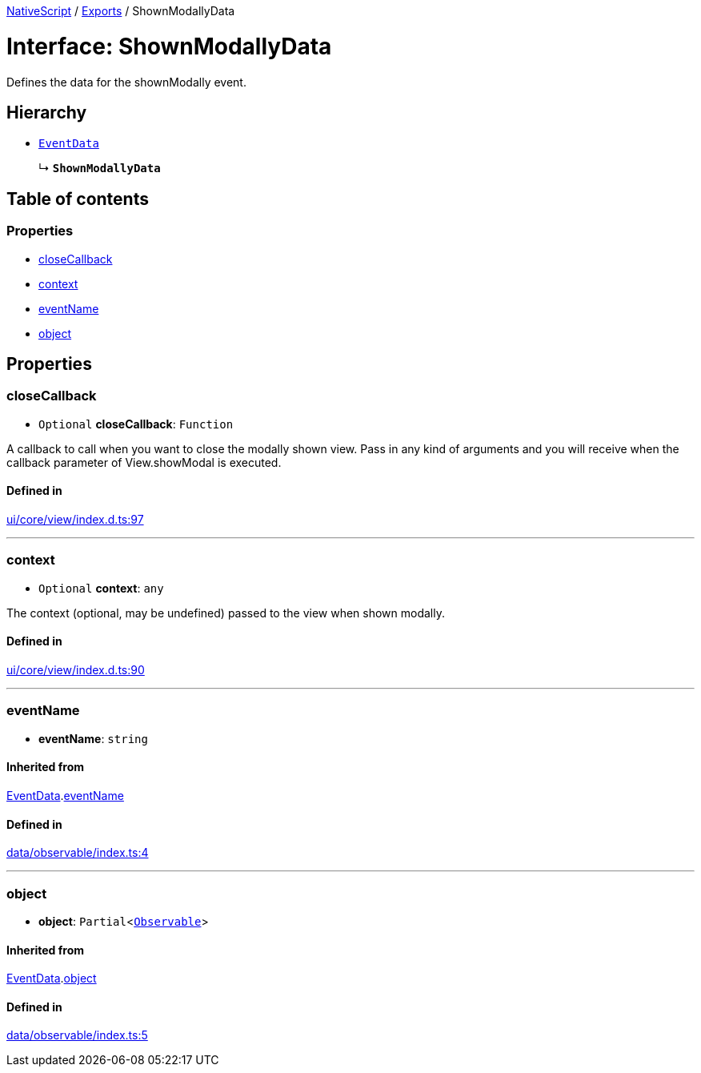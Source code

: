 :doctype: book

xref:../README.adoc[NativeScript] / xref:../modules.adoc[Exports] / ShownModallyData

= Interface: ShownModallyData

Defines the data for the shownModally event.

== Hierarchy

* xref:EventData.adoc[`EventData`]
+
↳ *`ShownModallyData`*

== Table of contents

=== Properties

* link:ShownModallyData.md#closecallback[closeCallback]
* link:ShownModallyData.md#context[context]
* link:ShownModallyData.md#eventname[eventName]
* link:ShownModallyData.md#object[object]

== Properties

[#closecallback]
=== closeCallback

• `Optional` *closeCallback*: `Function`

A callback to call when you want to close the modally shown view.
Pass in any kind of arguments and you will receive when the callback parameter of View.showModal is executed.

==== Defined in

https://github.com/NativeScript/NativeScript/blob/02d4834bd/packages/core/ui/core/view/index.d.ts#L97[ui/core/view/index.d.ts:97]

'''

[#context]
=== context

• `Optional` *context*: `any`

The context (optional, may be undefined) passed to the view when shown modally.

==== Defined in

https://github.com/NativeScript/NativeScript/blob/02d4834bd/packages/core/ui/core/view/index.d.ts#L90[ui/core/view/index.d.ts:90]

'''

[#eventname]
=== eventName

• *eventName*: `string`

==== Inherited from

xref:EventData.adoc[EventData].link:EventData.md#eventname[eventName]

==== Defined in

https://github.com/NativeScript/NativeScript/blob/02d4834bd/packages/core/data/observable/index.ts#L4[data/observable/index.ts:4]

'''

[#object]
=== object

• *object*: `Partial`<xref:../classes/Observable.adoc[`Observable`]>

==== Inherited from

xref:EventData.adoc[EventData].link:EventData.md#object[object]

==== Defined in

https://github.com/NativeScript/NativeScript/blob/02d4834bd/packages/core/data/observable/index.ts#L5[data/observable/index.ts:5]
